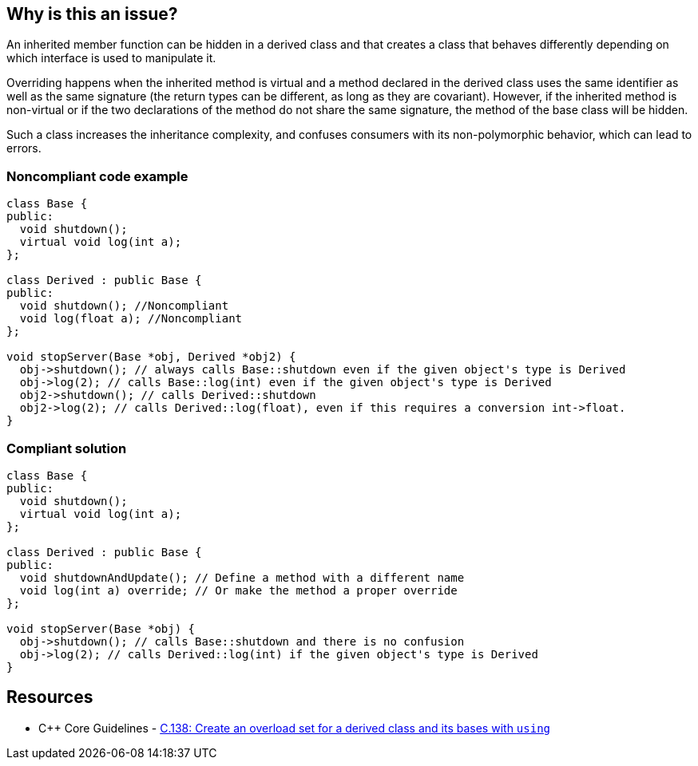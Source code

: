 == Why is this an issue?

An inherited member function can be hidden in a derived class and that creates a class that behaves differently depending on which interface is used to manipulate it.


Overriding happens when the inherited method is virtual and a method declared in the derived class uses the same identifier as well as the same signature (the return types can be different, as long as they are covariant). However, if the inherited method is non-virtual or if the two declarations of the method do not share the same signature, the method of the base class will be hidden.


Such a class increases the inheritance complexity, and confuses consumers with its non-polymorphic behavior, which can lead to errors.


=== Noncompliant code example

[source,cpp]
----
class Base {
public:
  void shutdown();
  virtual void log(int a);
};

class Derived : public Base {
public:
  void shutdown(); //Noncompliant
  void log(float a); //Noncompliant
};

void stopServer(Base *obj, Derived *obj2) {
  obj->shutdown(); // always calls Base::shutdown even if the given object's type is Derived
  obj->log(2); // calls Base::log(int) even if the given object's type is Derived
  obj2->shutdown(); // calls Derived::shutdown
  obj2->log(2); // calls Derived::log(float), even if this requires a conversion int->float.
}
----


=== Compliant solution

[source,cpp]
----
class Base {
public:
  void shutdown();
  virtual void log(int a);
};

class Derived : public Base {
public:
  void shutdownAndUpdate(); // Define a method with a different name
  void log(int a) override; // Or make the method a proper override
};

void stopServer(Base *obj) {
  obj->shutdown(); // calls Base::shutdown and there is no confusion
  obj->log(2); // calls Derived::log(int) if the given object's type is Derived
}
----


== Resources

* {cpp} Core Guidelines - https://github.com/isocpp/CppCoreGuidelines/blob/e49158a/CppCoreGuidelines.md#c138-create-an-overload-set-for-a-derived-class-and-its-bases-with-using[C.138: Create an overload set for a derived class and its bases with `using`]


ifdef::env-github,rspecator-view[]

'''
== Implementation Specification
(visible only on this page)

=== Message

Rename this member function so that it doesn't hide an inherited non-virtual function, or make it virtual in the base class "XXX".

"XXX" hides overloaded virtual functions


=== Highlighting

Function name


'''
== Comments And Links
(visible only on this page)

=== on 2 May 2016, 16:32:04 Ann Campbell wrote:
I've made some small edits [~alban.auzeill], but basically this looks good.

endif::env-github,rspecator-view[]
